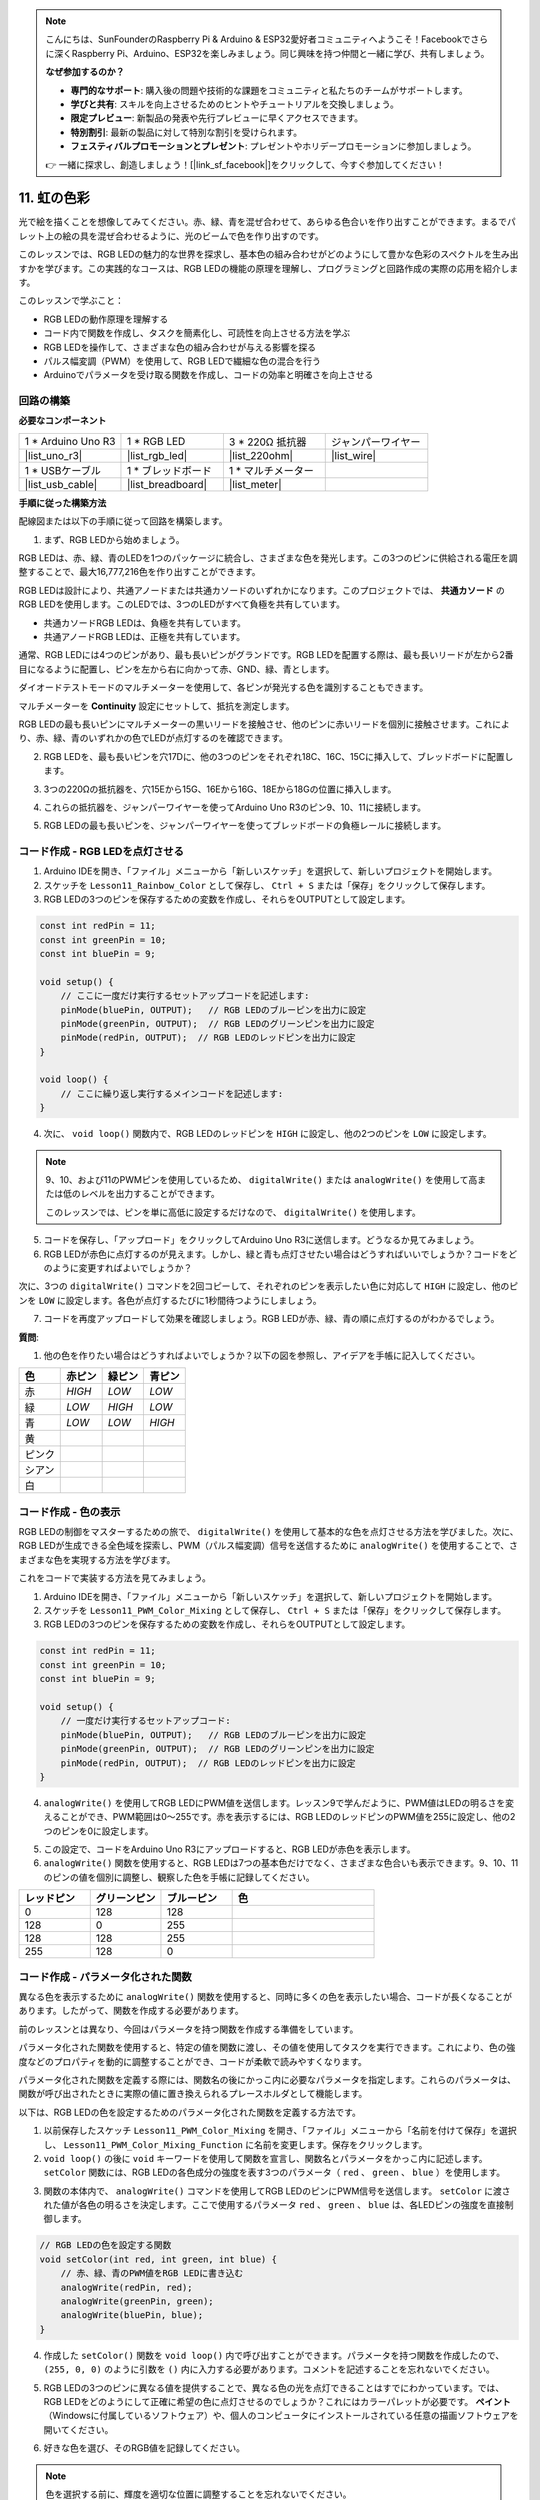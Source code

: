.. note::

    こんにちは、SunFounderのRaspberry Pi & Arduino & ESP32愛好者コミュニティへようこそ！Facebookでさらに深くRaspberry Pi、Arduino、ESP32を楽しみましょう。同じ興味を持つ仲間と一緒に学び、共有しましょう。

    **なぜ参加するのか？**

    - **専門的なサポート**: 購入後の問題や技術的な課題をコミュニティと私たちのチームがサポートします。
    - **学びと共有**: スキルを向上させるためのヒントやチュートリアルを交換しましょう。
    - **限定プレビュー**: 新製品の発表や先行プレビューに早くアクセスできます。
    - **特別割引**: 最新の製品に対して特別な割引を受けられます。
    - **フェスティバルプロモーションとプレゼント**: プレゼントやホリデープロモーションに参加しましょう。

    👉 一緒に探求し、創造しましょう！[|link_sf_facebook|]をクリックして、今すぐ参加してください！

11. 虹の色彩
=======================================
光で絵を描くことを想像してみてください。赤、緑、青を混ぜ合わせて、あらゆる色合いを作り出すことができます。まるでパレット上の絵の具を混ぜ合わせるように、光のビームで色を作り出すのです。

.. .. image:: img/12_rgb_mix.png
..     :width: 300
..     :align: center

.. raw:: html

    <video muted controls style = "max-width:90%">
        <source src="_static/video/11_rainbow_color.mp4" type="video/mp4">
        Your browser does not support the video tag.
    </video>

このレッスンでは、RGB LEDの魅力的な世界を探求し、基本色の組み合わせがどのようにして豊かな色彩のスペクトルを生み出すかを学びます。この実践的なコースは、RGB LEDの機能の原理を理解し、プログラミングと回路作成の実際の応用を紹介します。

このレッスンで学ぶこと：

* RGB LEDの動作原理を理解する
* コード内で関数を作成し、タスクを簡素化し、可読性を向上させる方法を学ぶ
* RGB LEDを操作して、さまざまな色の組み合わせが与える影響を探る
* パルス幅変調（PWM）を使用して、RGB LEDで繊細な色の混合を行う
* Arduinoでパラメータを受け取る関数を作成し、コードの効率と明確さを向上させる

回路の構築
-----------------------

**必要なコンポーネント**

.. list-table:: 
   :widths: 25 25 25 25
   :header-rows: 0

   * - 1 * Arduino Uno R3
     - 1 * RGB LED
     - 3 * 220Ω 抵抗器
     - ジャンパーワイヤー
   * - |list_uno_r3| 
     - |list_rgb_led| 
     - |list_220ohm| 
     - |list_wire| 
   * - 1 * USBケーブル
     - 1 * ブレッドボード
     - 1 * マルチメーター
     -
   * - |list_usb_cable| 
     - |list_breadboard| 
     - |list_meter|
     -

**手順に従った構築方法**

配線図または以下の手順に従って回路を構築します。

.. image:: img/12_mix_color_bb_4.png
    :width: 500
    :align: center

1. まず、RGB LEDから始めましょう。

RGB LEDは、赤、緑、青のLEDを1つのパッケージに統合し、さまざまな色を発光します。この3つのピンに供給される電圧を調整することで、最大16,777,216色を作り出すことができます。

.. image:: img/12_mix_color_rgb.png
    :width: 400
    :align: center

RGB LEDは設計により、共通アノードまたは共通カソードのいずれかになります。このプロジェクトでは、 **共通カソード** のRGB LEDを使用します。このLEDでは、3つのLEDがすべて負極を共有しています。

* 共通カソードRGB LEDは、負極を共有しています。
* 共通アノードRGB LEDは、正極を共有しています。

.. image:: img/12_rgb_cc_ca.jpg
    :width: 600
    :align: center

通常、RGB LEDには4つのピンがあり、最も長いピンがグランドです。RGB LEDを配置する際は、最も長いリードが左から2番目になるように配置し、ピンを左から右に向かって赤、GND、緑、青とします。

.. image:: img/12_mix_color_rgb_1.jpg
    :width: 200
    :align: center

ダイオードテストモードのマルチメーターを使用して、各ピンが発光する色を識別することもできます。

マルチメーターを **Continuity** 設定にセットして、抵抗を測定します。

.. image:: img/multimeter_diode_measure.png
    :width: 300
    :align: center

RGB LEDの最も長いピンにマルチメーターの黒いリードを接触させ、他のピンに赤いリードを個別に接触させます。これにより、赤、緑、青のいずれかの色でLEDが点灯するのを確認できます。

.. image:: img/12_mix_color_measure_pin.png
    :width: 500
    :align: center

2. RGB LEDを、最も長いピンを穴17Dに、他の3つのピンをそれぞれ18C、16C、15Cに挿入して、ブレッドボードに配置します。

.. image:: img/12_mix_color_bb_1.png
    :width: 500
    :align: center

3. 3つの220Ωの抵抗器を、穴15Eから15G、16Eから16G、18Eから18Gの位置に挿入します。

.. image:: img/12_mix_color_bb_2.png
    :width: 500
    :align: center

4. これらの抵抗器を、ジャンパーワイヤーを使ってArduino Uno R3のピン9、10、11に接続します。

.. image:: img/12_mix_color_bb_3.png
    :width: 500
    :align: center

5. RGB LEDの最も長いピンを、ジャンパーワイヤーを使ってブレッドボードの負極レールに接続します。

.. image:: img/12_mix_color_bb_4.png
    :width: 500
    :align: center

コード作成 - RGB LEDを点灯させる
----------------------------------------
1. Arduino IDEを開き、「ファイル」メニューから「新しいスケッチ」を選択して、新しいプロジェクトを開始します。
2. スケッチを ``Lesson11_Rainbow_Color`` として保存し、 ``Ctrl + S`` または「保存」をクリックして保存します。

3. RGB LEDの3つのピンを保存するための変数を作成し、それらをOUTPUTとして設定します。

.. code-block:: Arduino

    const int redPin = 11;
    const int greenPin = 10;
    const int bluePin = 9;

    void setup() {
        // ここに一度だけ実行するセットアップコードを記述します:
        pinMode(bluePin, OUTPUT);   // RGB LEDのブルーピンを出力に設定
        pinMode(greenPin, OUTPUT);  // RGB LEDのグリーンピンを出力に設定
        pinMode(redPin, OUTPUT);  // RGB LEDのレッドピンを出力に設定
    }

    void loop() {
        // ここに繰り返し実行するメインコードを記述します:
    }

4. 次に、 ``void loop()`` 関数内で、RGB LEDのレッドピンを ``HIGH`` に設定し、他の2つのピンを ``LOW`` に設定します。

.. note::

    9、10、および11のPWMピンを使用しているため、 ``digitalWrite()`` または ``analogWrite()`` を使用して高または低のレベルを出力することができます。
    
    このレッスンでは、ピンを単に高低に設定するだけなので、 ``digitalWrite()`` を使用します。

.. code-block:: Arduino
    :emphasize-lines: 10-12

    void setup() {
        // ここに一度だけ実行するセットアップコードを記述します:
        pinMode(bluePin, OUTPUT);   // RGB LEDのブルーピンを出力に設定
        pinMode(greenPin, OUTPUT);  // RGB LEDのグリーンピンを出力に設定
        pinMode(redPin, OUTPUT);  // RGB LEDのレッドピンを出力に設定
    }

    void loop() {
        // ここに繰り返し実行するメインコードを記述します:
        digitalWrite(bluePin, LOW);    // RGB LEDのブルーピンをオフにする
        digitalWrite(greenPin, LOW);   // RGB LEDのグリーンピンをオフにする
        digitalWrite(redPin, HIGH);  // RGB LEDのレッドピンをオンにする
    }

5. コードを保存し、「アップロード」をクリックしてArduino Uno R3に送信します。どうなるか見てみましょう。

6. RGB LEDが赤色に点灯するのが見えます。しかし、緑と青も点灯させたい場合はどうすればいいでしょうか？コードをどのように変更すればよいでしょうか？

次に、3つの ``digitalWrite()`` コマンドを2回コピーして、それぞれのピンを表示したい色に対応して ``HIGH`` に設定し、他のピンを ``LOW`` に設定します。各色が点灯するたびに1秒間待つようにしましょう。

.. code-block:: Arduino
    :emphasize-lines: 17-25

    const int redPin = 11;
    const int greenPin = 10;
    const int bluePin = 9;

    void setup() {
        // ここに一度だけ実行するセットアップコードを記述します:
        pinMode(bluePin, OUTPUT);   // RGB LEDのブルーピンを出力に設定
        pinMode(greenPin, OUTPUT);  // RGB LEDのグリーンピンを出力に設定
        pinMode(redPin, OUTPUT);  // RGB LEDのレッドピンを出力に設定
    }

    void loop() {
        // ここに繰り返し実行するメインコードを記述します:
        digitalWrite(bluePin, LOW);    // RGB LEDのブルーピンをオフにする
        digitalWrite(greenPin, LOW);   // RGB LEDのグリーンピンをオフにする
        digitalWrite(redPin, HIGH);  // RGB LEDのレッドピンをオンにする
        delay(1000);              // 1秒待機
        digitalWrite(bluePin, LOW);    // RGB LEDのブルーピンをオフにする
        digitalWrite(greenPin, HIGH);  // RGB LEDのグリーンピンをオンにする
        digitalWrite(redPin, LOW);   // RGB LEDのレッドピンをオフにする
        delay(1000);              // 1秒待機
        digitalWrite(bluePin, HIGH);   // RGB LEDのブルーピンをオンにする
        digitalWrite(greenPin, LOW);   // RGB LEDのグリーンピンをオフにする
        digitalWrite(redPin, LOW);   // RGB LEDのレッドピンをオフにする
        delay(1000);              // 1秒待機
    }

7. コードを再度アップロードして効果を確認しましょう。RGB LEDが赤、緑、青の順に点灯するのがわかるでしょう。

**質問**:

1. 他の色を作りたい場合はどうすればよいでしょうか？以下の図を参照し、アイデアを手帳に記入してください。

.. image:: img/12_rgb_mix.png
    :width: 300
    :align: center

.. list-table::
   :widths: 20 20 20 20
   :header-rows: 1

   * - 色
     - 赤ピン
     - 緑ピン
     - 青ピン
   * - 赤
     - *HIGH*
     - *LOW*
     - *LOW*
   * - 緑
     - *LOW*
     - *HIGH*
     - *LOW*
   * - 青
     - *LOW*
     - *LOW*
     - *HIGH*
   * - 黄
     -
     -
     -
   * - ピンク
     -
     -
     -
   * - シアン
     - 
     -
     -
   * - 白
     -
     -
     -

コード作成 - 色の表示
------------------------------------

RGB LEDの制御をマスターするための旅で、 ``digitalWrite()`` を使用して基本的な色を点灯させる方法を学びました。次に、RGB LEDが生成できる全色域を探索し、PWM（パルス幅変調）信号を送信するために ``analogWrite()`` を使用することで、さまざまな色を実現する方法を学びます。

これをコードで実装する方法を見てみましょう。

1. Arduino IDEを開き、「ファイル」メニューから「新しいスケッチ」を選択して、新しいプロジェクトを開始します。
2. スケッチを ``Lesson11_PWM_Color_Mixing`` として保存し、 ``Ctrl + S`` または「保存」をクリックして保存します。

3. RGB LEDの3つのピンを保存するための変数を作成し、それらをOUTPUTとして設定します。

.. code-block:: Arduino

    const int redPin = 11;
    const int greenPin = 10;
    const int bluePin = 9;

    void setup() {
        // 一度だけ実行するセットアップコード:
        pinMode(bluePin, OUTPUT);   // RGB LEDのブルーピンを出力に設定
        pinMode(greenPin, OUTPUT);  // RGB LEDのグリーンピンを出力に設定
        pinMode(redPin, OUTPUT);  // RGB LEDのレッドピンを出力に設定
    }

4. ``analogWrite()`` を使用してRGB LEDにPWM値を送信します。レッスン9で学んだように、PWM値はLEDの明るさを変えることができ、PWM範囲は0〜255です。赤を表示するには、RGB LEDのレッドピンのPWM値を255に設定し、他の2つのピンを0に設定します。

.. code-block:: Arduino
    :emphasize-lines: 14-16

    const int redPin = 11;
    const int greenPin = 10;
    const int bluePin = 9;

    void setup() {
        // 一度だけ実行するセットアップコード:
        pinMode(bluePin, OUTPUT);   // RGB LEDのブルーピンを出力に設定
        pinMode(greenPin, OUTPUT);  // RGB LEDのグリーンピンを出力に設定
        pinMode(redPin, OUTPUT);  // RGB LEDのレッドピンを出力に設定
    }

    void loop() {
        // 繰り返し実行するメインコード:
        analogWrite(bluePin, 0);    // ブルーピンのPWM値を0に設定
        analogWrite(greenPin, 0);   // グリーンピンのPWM値を0に設定
        analogWrite(redPin, 255);  // レッドピンのPWM値を255に設定
    }

5. この設定で、コードをArduino Uno R3にアップロードすると、RGB LEDが赤色を表示します。

6. ``analogWrite()`` 関数を使用すると、RGB LEDは7つの基本色だけでなく、さまざまな色合いも表示できます。9、10、11のピンの値を個別に調整し、観察した色を手帳に記録してください。

.. list-table::
    :widths: 20 20 20 40
    :header-rows: 1

    *   - レッドピン    
        - グリーンピン  
        - ブルーピン
        - 色
    *   - 0
        - 128
        - 128
        - 
    *   - 128
        - 0
        - 255
        - 
    *   - 128
        - 128
        - 255
        - 
    *   - 255
        - 128
        - 0
        -     

コード作成 - パラメータ化された関数
------------------------------------------------

異なる色を表示するために ``analogWrite()`` 関数を使用すると、同時に多くの色を表示したい場合、コードが長くなることがあります。したがって、関数を作成する必要があります。

前のレッスンとは異なり、今回はパラメータを持つ関数を作成する準備をしています。

パラメータ化された関数を使用すると、特定の値を関数に渡し、その値を使用してタスクを実行できます。これにより、色の強度などのプロパティを動的に調整することができ、コードが柔軟で読みやすくなります。

パラメータ化された関数を定義する際には、関数名の後にかっこ内に必要なパラメータを指定します。これらのパラメータは、関数が呼び出されたときに実際の値に置き換えられるプレースホルダとして機能します。

以下は、RGB LEDの色を設定するためのパラメータ化された関数を定義する方法です。

1. 以前保存したスケッチ ``Lesson11_PWM_Color_Mixing`` を開き、「ファイル」メニューから「名前を付けて保存」を選択し、 ``Lesson11_PWM_Color_Mixing_Function`` に名前を変更します。保存をクリックします。

2. ``void loop()`` の後に ``void`` キーワードを使用して関数を宣言し、関数名とパラメータをかっこ内に記述します。 ``setColor`` 関数には、RGB LEDの各色成分の強度を表す3つのパラメータ（ ``red`` 、 ``green`` 、 ``blue`` ）を使用します。

.. code-block:: Arduino
    :emphasize-lines: 5,6

    void loop() {
        // 繰り返し実行するメインコードをここに記述します:
    }

    void setColor(int red, int green, int blue) {
    }

   
3. 関数の本体内で、 ``analogWrite()`` コマンドを使用してRGB LEDのピンにPWM信号を送信します。 ``setColor`` に渡された値が各色の明るさを決定します。ここで使用するパラメータ ``red`` 、 ``green`` 、 ``blue`` は、各LEDピンの強度を直接制御します。

.. code-block:: Arduino

    // RGB LEDの色を設定する関数
    void setColor(int red, int green, int blue) {
        // 赤、緑、青のPWM値をRGB LEDに書き込む
        analogWrite(redPin, red);
        analogWrite(greenPin, green);
        analogWrite(bluePin, blue);
    }

4. 作成した ``setColor()`` 関数を ``void loop()`` 内で呼び出すことができます。パラメータを持つ関数を作成したので、 ``(255, 0, 0)`` のように引数を ``()`` 内に入力する必要があります。コメントを記述することを忘れないでください。

.. code-block:: Arduino
    :emphasize-lines: 3

    void loop() {
        // 繰り返し実行するメインコードをここに記述します:
        setColor(255, 0, 0); // 赤色を表示
    }

    // RGB LEDの色を設定する関数
    void setColor(int red, int green, int blue) {
        // 赤、緑、青のPWM値をRGB LEDに書き込む
        analogWrite(redPin, red);
        analogWrite(greenPin, green);
        analogWrite(bluePin, blue);
    }

5. RGB LEDの3つのピンに異なる値を提供することで、異なる色の光を点灯できることはすでにわかっています。では、RGB LEDをどのようにして正確に希望の色に点灯させるのでしょうか？これにはカラーパレットが必要です。 **ペイント** （Windowsに付属しているソフトウェア）や、個人のコンピュータにインストールされている任意の描画ソフトウェアを開いてください。

.. image:: img/13_mix_color_paint.png

6. 好きな色を選び、そのRGB値を記録してください。

.. note::

    色を選択する前に、輝度を適切な位置に調整することを忘れないでください。

.. image:: img/13_mix_color_paint_2.png

7. 選んだ色を ``void loop()`` の ``setColor()`` 関数に入力し、 ``delay()`` 関数を使用して各色の表示時間を指定します。

.. code-block:: Arduino

    void loop() {
        // 繰り返し実行するメインコードをここに記述します:
        setColor(255, 0, 0);      // 赤色を表示
        delay(1000);              // 1秒待機
        setColor(0, 128, 128);    // ティール色を表示
        delay(1000);              // 1秒待機
        setColor(128, 0, 255);    // 紫色を表示
        delay(1000);              // 1秒待機
        setColor(128, 128, 255);  // ライトブルー色を表示
        delay(1000);              // 1秒待機
        setColor(255, 128, 0);    // オレンジ色を表示
        delay(1000);              // 1秒待機
    }

8. 以下に完全なコードがあります。「アップロード」をクリックして、コードをArduino Uno R3にアップロードし、効果を確認してください。

.. code-block:: Arduino

    const int redPin = 11;
    const int greenPin = 10;
    const int bluePin = 9;

    void setup() {
        // 一度だけ実行するセットアップコード:
        pinMode(bluePin, OUTPUT);   // RGB LEDのブルーピンを出力に設定
        pinMode(greenPin, OUTPUT);  // RGB LEDのグリーンピンを出力に設定
        pinMode(redPin, OUTPUT);  // RGB LEDのレッドピンを出力に設定
    }

    void loop() {
        // 繰り返し実行するメインコードをここに記述します:
        setColor(255, 0, 0);      // 赤色を表示
        delay(1000);              // 1秒待機
        setColor(0, 128, 128);    // ティール色を表示
        delay(1000);              // 1秒待機
        setColor(128, 0, 255);    // 紫色を表示
        delay(1000);              // 1秒待機
        setColor(128, 128, 255);  // ライトブルー色を表示
        delay(1000);              // 1秒待機
        setColor(255, 128, 0);    // オレンジ色を表示
        delay(1000);              // 1秒待機
    }

    // RGB LEDの色を設定する関数
    void setColor(int red, int green, int blue) {
        // 赤、緑、青のPWM値をRGB LEDに書き込む
        analogWrite(redPin, red);
        analogWrite(greenPin, green);
        analogWrite(bluePin, blue);
    }

9. 最後に、コードを保存し、作業スペースを整理することを忘れないでください。

**まとめ**

一連のコーディング演習を通じて、RGB LEDの色を動的に変化させるスケッチを作成します。各色を制御するための基本的なコマンドから始め、関数を使用してコードをリファクタリングし、セットアップをよりモジュール化し、保守しやすくします。このアプローチにより、コードがよりクリーンになり、プログラミングにおける関数の重要性についても学ぶことができます。

